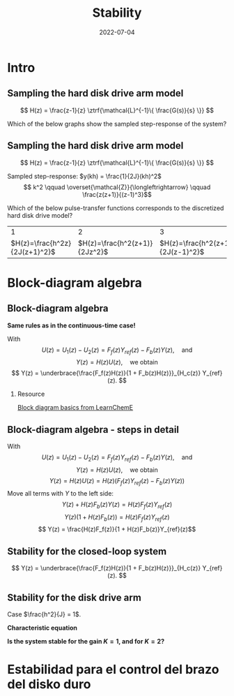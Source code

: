 #+OPTIONS: toc:nil
# #+LaTeX_CLASS: koma-article 

#+LATEX_CLASS: beamer
#+LATEX_CLASS_OPTIONS: [presentation,aspectratio=169]
#+OPTIONS: H:2

#+LaTex_HEADER: \usepackage{khpreamble}
#+LaTex_HEADER: \usepackage{amssymb}
#+LaTex_HEADER: \usepackage{tcolorbox}
#+LaTex_HEADER: \usepackage{pgfplots}
#+LaTex_HEADER: \usepgfplotslibrary{groupplots}
#+LaTex_HEADER: \DeclareMathOperator{\shift}{q}
#+LaTex_HEADER: \DeclareMathOperator{\diff}{p}

#+title: Stability
#+date: 2022-07-04

* What do I want the students to understand?			   :noexport:
  - Como analisar estabilidad

* Which activities will the students do?			   :noexport:
  1. ZOH sampling of double-integrator
  2. Algebra en diagrama de bloque

* Intro

** Sampling the hard disk drive arm model
\footnotesize
\[ H(z) = \frac{z-1}{z} \ztrf{\mathcal{L}^{-1}\{ \frac{G(s)}{s} \}} \]
\begin{center}
\includegraphics[height=0.25\textheight]{../../figures/diskdrive.png} 
\begin{tikzpicture}[scale=0.7, node distance=2.2cm, block/.style={rectangle, draw, minimum height=12mm, minimum width=12mm}, sumnode/.style={circle, draw, inner sep=1pt}]
\footnotesize
  \node[coordinate] (input) {};
  \node[block, right of=input] (plant) {$\frac{1}{Js^2}$};
  \node[coordinate, right of=plant] (output) {};
  \draw[->] (input) -- node[above] {$u$} (plant);
  \draw[->] (plant) -- node[above] {$y$} (output);

  \node at (-2, 1) {$J\ddot{y} = u$};
  \end{tikzpicture}
\end{center}

#+beamer: \pause

Which of the below graphs show the sampled step-response of the system?

#+begin_export latex
\begin{center}
\begin{tikzpicture}[scale=0.85]
       \footnotesize

       \begin{groupplot}[group style={group size=2 by 2, vertical sep=1.2cm, horizontal sep=1.2cm, vertical sep=4mm},
       width=7cm,
       height=2.6cm,
       %xlabel={$t$},
       ylabel={$y(kh)$},
       xmin=-0.5,
       xmax=8.5,
       ytick = \empty,
       xtick = 0,
       ]
       \nextgroupplot
       \addplot[red!60!black, thick, ycomb, mark=*,domain=0:8, samples=9]  {x};

       \nextgroupplot
       \addplot[red!60!black, thick, ycomb, mark=*, domain=0:8, samples=9]  {1};

       \nextgroupplot
       \addplot[red!60!black, thick, ycomb, mark=*, domain=0:8, samples=9]  {2*exp(-x/2)};

       \nextgroupplot
       \addplot[red!60!black, thick, ycomb, mark=*,domain=0:8, samples=9]  {pow(x,2)};
       
     \end{groupplot}
     \node[blue!60] at (group c1r1.center) {\huge 1};
       \node[blue!60] at (group c2r1.center) {\huge 2};
       \node[blue!60] at (group c1r2.center) {\huge 3};
       \node[blue!60] at (group c2r2.center) {\huge 4};
       \end{tikzpicture}

     \end{center}
     
#+end_export


** Sampling the hard disk drive arm model
\footnotesize
\[ H(z) = \frac{z-1}{z} \ztrf{\mathcal{L}^{-1}\{ \frac{G(s)}{s} \}} \]
\begin{center}
\includegraphics[height=0.25\textheight]{../../figures/diskdrive.png} 
\begin{tikzpicture}[scale=0.7, node distance=2.2cm, block/.style={rectangle, draw, minimum height=12mm, minimum width=12mm}, sumnode/.style={circle, draw, inner sep=1pt}]
\footnotesize
  \node[coordinate] (input) {};
  \node[block, right of=input] (plant) {$\frac{1}{Js^2}$};
  \node[coordinate, right of=plant] (output) {};
  \draw[->] (input) -- node[above] {$u$} (plant);
  \draw[->] (plant) -- node[above] {$y$} (output);

  \node at (-2, 1) {$J\ddot{y} = u$};
  \end{tikzpicture}
\end{center}

Sampled step-response: \(y(kh) = \frac{1}{2J}(kh)^2\)
\[ k^2 \qquad \overset{\mathcal{Z}}{\longleftrightarrow} \qquad \frac{z(z+1)}{(z-1)^3}\]

#+beamer: \pause

  Which of the below pulse-transfer functions corresponds to the discretized hard disk drive model?
  |                             1 |                             2 |                             3 |
  | \(H(z)=\frac{h^2z}{2J(z+1)^2}\)    | \(H(z)=\frac{h^2(z+1)}{2Jz^2}\) | \(H(z)=\frac{h^2(z+1)}{2J(z-1)^2}\) |

* Block-diagram algebra
** Block-diagram algebra
\small

*Same rules as in the continuous-time case!*
#+begin_export latex
  \begin{center}
  \begin{tikzpicture}[scale=0.9]
  \tikzset{node distance=2cm, 
      block/.style={rectangle, draw, minimum height=12mm, minimum width=14mm},
      sumnode/.style={circle, draw, inner sep=2pt}        
  }

    \node[coordinate] (input) {};
    \node[block, right of=input] (TR) {$F_f(z)$};
    \node[sumnode, right of=TR, node distance=30mm] (sum) {\tiny $\sum$};
    \node[block,right of=sum, node distance=30mm] (plant) {$H(z)$};
    %\node[sumnode, right of=plant, node distance=30mm] (sumdist) {$\sum$};
    %\node[coordinate, above of=sumdist, node distance=15mm] (dist) {};
    %\node[coordinate, right of=sumdist, node distance=15mm] (measure) {};
    \node[coordinate, right of=plant, node distance=30mm] (output) {};
    \node[coordinate, right of=plant, node distance=22mm] (measure) {};
    %\node[sumnode,below of=measure, node distance=25mm] (sumnoise) {$\sum$};
    %\node[coordinate, right of=sumnoise, node distance=15mm] (noise) {};
    \node[block,below of=plant, node distance=20mm] (SR) {$F_b(z)$};
    \draw[->] (input) -- node[above, pos=0.2] {$y_{ref}(k)$} (TR);
    \draw[->] (TR) -- node[above] {$u_1(k)$} (sum);
    \draw[->] (sum) -- node[above] {$u(k)$} (plant);
    \draw[->] (plant) -- node[at end, above] {$y(k)$} (output);
    \draw[->] (measure) |- (SR);
    \draw[->] (SR) -| (sum) node[right, pos=0.8] {$u_2(k)$} node[left, pos=0.96] {$-$};
  \end{tikzpicture}
  \end{center}
  #+end_export

#+beamer: \pause

With \[U(z) = U_1(z) - U_2(z) = F_f(z)Y_{ref}(z) - F_b(z)Y(z), \quad \text{and}\]
  \[ Y(z) = H(z)U(z), \quad \text{we obtain} \]
  \[ Y(z) = \underbrace{\frac{F_f(z)H(z)}{1 + F_b(z)H(z)}}_{H_c(z)} Y_{ref}(z). \]

#+beamer: \pause

\footnotesize
*** Resource
[[https://youtu.be/RTTk7ZJlGlI][Block diagram basics from LearnChemE]]

** Block-diagram algebra - steps in detail
  With \[U(z) = U_1(z) - U_2(z) = F_f(z)Y_{ref}(z) - F_b(z)Y(z), \quad \text{and}\]
  \[ Y(z) = H(z)U(z), \quad \text{we obtain} \]
  \[ Y(z) = H(z)U(z) = H(z)\left(F_f(z)Y_{ref}(z) - F_b(z)Y(z)\right)\]
  Move all terms with \(Y\) to the left side:
  \[ Y(z) + H(z)F_b(z)Y(z) = H(z)F_f(z)Y_{ref}(z)\]
  \[ Y(z)\big(1 + H(z)F_b(z)\big) = H(z)F_f(z)Y_{ref}(z)\]
  \[ Y(z) = \frac{H(z)F_f(z)}{1 + H(z)F_b(z)}Y_{ref}(z)\]
 
** Stability for the closed-loop system
  \[ Y(z) = \underbrace{\frac{F_f(z)H(z)}{1 + F_b(z)H(z)}}_{H_c(z)} Y_{ref}(z). \]

  \begin{tcolorbox}
  Stability requires that all poles of the system, that is all solutions to the characteristic equation
  \[ 1 + F_b(z)H(z) = 0\]
  are located inside the unit circle of the  z-plane.
  \end{tcolorbox}

** Stability for the disk drive arm
\small

Case $\frac{h^2}{J} = 1$.

#+begin_export latex
  \begin{center}
  \begin{tikzpicture}[scale=0.7]
  \tikzset{node distance=2cm, 
      block/.style={rectangle, draw, minimum height=12mm, minimum width=14mm},
      sumnode/.style={circle, draw, inner sep=2pt}        
  }

    \node[coordinate] (input) {};
    \node[block, right of=input] (TR) {$F_f(z) = 0.2K$};
    \node[sumnode, right of=TR, node distance=30mm] (sum) {\tiny $\sum$};
    \node[block,right of=sum, node distance=30mm] (plant) {$H(z) = \frac{z+1}{2(z-1)^2}$};
    %\node[sumnode, right of=plant, node distance=30mm] (sumdist) {$\sum$};
    %\node[coordinate, above of=sumdist, node distance=15mm] (dist) {};
    %\node[coordinate, right of=sumdist, node distance=15mm] (measure) {};
    \node[coordinate, right of=plant, node distance=30mm] (output) {};
    \node[coordinate, right of=plant, node distance=22mm] (measure) {};
    %\node[sumnode,below of=measure, node distance=25mm] (sumnoise) {$\sum$};
    %\node[coordinate, right of=sumnoise, node distance=15mm] (noise) {};
    \node[block,below of=plant, node distance=20mm] (SR) {$F_b(z)=K\frac{z-0.8}{z}$};
    \draw[->] (input) -- node[above, pos=0.2] {$y_{ref}(k)$} (TR);
    \draw[->] (TR) -- node[above] {$u_1(k)$} (sum);
    \draw[->] (sum) -- node[above] {$u(k)$} (plant);
    \draw[->] (plant) -- node[at end, above] {$y(k)$} (output);
    \draw[->] (measure) |- (SR);
    \draw[->] (SR) -| (sum) node[right, pos=0.8] {$u_2(k)$} node[left, pos=0.96] {$-$};
  \end{tikzpicture}
  \end{center}
  #+end_export

#+beamer: \pause

*Characteristic equation*
  \begin{align*}
  1 + H(z)F_b(z) &= 0\\
  1 + \frac{z+1}{2(z-1)^2}K\frac{z-0.8}{z} &= 0\\
  (z-1)^2z + \frac{K}{2}(z+1)(z-0.8) &= 0
  \end{align*}

#+beamer: \pause

*Is the system stable for the gain \(K=1\), and for \(K=2\)?*

* Skip                                                             :noexport:
** Estabilidad para el control del brazo del disko duro
   *Actividad en grupo* Completar el diagrama de lugares de los raíces abajo
   \[(z-1)^2z + \frac{K}{2}(z+1)(z-0.8) = 0\]
   #+begin_export latex
   \begin{center}
     \begin{tikzpicture}[scale=2.5]
       \draw[->] (-1.2, 0) -- (1.2,0);
       \draw[->] (0, -1.2) -- (0,1.2);
       \node[red, pin=45:{2 polos del proceso}] at (1,0) {\large $\times$};
       \node[red, pin=135:{polo del controlador}] at (0,0) {\large $\times$};
       \node[green!70!black, pin=-145:{cero de controlador}] at (0.8,0) {\Large $\circ$};
       \node[green!70!black, pin=-145:{cero del proceso}] at (-1,0) {\Large $\circ$};
       \node at (0.8, -0.2) {$0.8$};
       \node at (1, -0.2) {$1$};
       \draw[domain=0:360, samples=361, dashed] plot ({cos(\x)}, {sin(\x)});
       \node[coordinate, pin=60:{$|z|=1$}] at (0.5, 0.87) {};
     \end{tikzpicture}
   \end{center}
   #+end_export


** Sampling the hard disk drive arm model

#+begin_export latex

   \begin{center}
  \begin{tikzpicture}
  \tikzset{node distance=2cm, 
      block/.style={rectangle, draw, minimum height=12mm, minimum width=14mm},
      sumnode/.style={circle, draw, inner sep=2pt}        
  }

    \node[coordinate] (input) {};
    \node[block, right of=input] (TR) {$F_f(z)$};
    \node[sumnode, right of=TR, node distance=30mm] (sum) {\tiny $\sum$};
    \node[block,right of=sum, node distance=30mm] (plant) {$H(z)$};
    %\node[sumnode, right of=plant, node distance=30mm] (sumdist) {$\sum$};
    %\node[coordinate, above of=sumdist, node distance=15mm] (dist) {};
    %\node[coordinate, right of=sumdist, node distance=15mm] (measure) {};
    \node[coordinate, right of=plant, node distance=30mm] (output) {};
    \node[coordinate, right of=plant, node distance=22mm] (measure) {};
    %\node[sumnode,below of=measure, node distance=25mm] (sumnoise) {$\sum$};
    %\node[coordinate, right of=sumnoise, node distance=15mm] (noise) {};
    \node[block,below of=plant, node distance=20mm] (SR) {$F_b(z)$};
    \draw[->] (input) -- node[above, pos=0.2] {$\theta_{ref}(k)$} (TR);
    \draw[->] (TR) -- node[above] {$u_1(k)$} (sum);
    \draw[->] (sum) -- node[above] {$u(k)$} (plant);
    \draw[->] (plant) -- node[at end, above] {$\theta(k)$} (output);
    \draw[->] (measure) |- (SR);
    \draw[->] (SR) -| (sum) node[right, pos=0.8] {$u_2(k)$} node[left, pos=0.96] {$-$};
  \end{tikzpicture}
  \end{center}
  #+end_export

** Repetición: Controlador discreto para el brazo del disco duro
   Usando $J=1$ y  $h=1$.
   #+begin_export latex
  \begin{center}
  \begin{tikzpicture}
  \tikzset{node distance=2cm, 
      block/.style={rectangle, draw, minimum height=12mm, minimum width=14mm},
      sumnode/.style={circle, draw, inner sep=2pt}        
  }

    \node[coordinate] (input) {};
    \node[block, right of=input] (TR) {$0.2K$};
    \node[sumnode, right of=TR, node distance=30mm] (sum) {\tiny $\sum$};
    \node[block,right of=sum, node distance=30mm] (plant) {$\theta(k) = \frac{1}{(\shift-1)^2}u(k)$};
    %\node[sumnode, right of=plant, node distance=30mm] (sumdist) {$\sum$};
    %\node[coordinate, above of=sumdist, node distance=15mm] (dist) {};
    %\node[coordinate, right of=sumdist, node distance=15mm] (measure) {};
    \node[coordinate, right of=plant, node distance=30mm] (output) {};
    \node[coordinate, right of=plant, node distance=22mm] (measure) {};
    %\node[sumnode,below of=measure, node distance=25mm] (sumnoise) {$\sum$};
    %\node[coordinate, right of=sumnoise, node distance=15mm] (noise) {};
    \node[block,below of=plant, node distance=20mm] (SR) {$K\frac{\shift - 0.8}{\shift}$};
    \draw[->] (input) -- node[above, pos=0.2] {$\theta_{ref}(k)$} (TR);
    \draw[->] (TR) -- node[above] {$u_1(k)$} (sum);
    \draw[->] (sum) -- node[above] {$u(k)$} (plant);
    \draw[->] (plant) -- node[at end, above] {$\theta(k)$} (output);
    \draw[->] (measure) |- (SR);
    \draw[->] (SR) -| (sum) node[right, pos=0.8] {$u_2(k)$} node[left, pos=0.96] {$-$};
  \end{tikzpicture}
  \end{center}
   #+end_export
   Ecuación en diferencias para el sistema de lazo cerrado:
   \[ \theta(k+3) -2\theta(k+2) + (1+K)\theta(k+1) - 0.8K\theta(k) = 0.2K\theta_{ref}(k+1)\]
   Ecuación característica:
   \[ \alpha^3 - 2\alpha^2 + (1+K)\alpha - 0.8K = 0\]

** Repetición: Controlador discreto para el brazo del disco duro
   #+begin_center
   \includegraphics[width=0.6\linewidth]{rlocus-disk-arm.discrete}
   #+end_center 

** Ejercicio
   #+begin_export latex
  \begin{center}
  \begin{tikzpicture}
  \tikzset{node distance=2cm, 
      block/.style={rectangle, draw, minimum height=12mm, minimum width=14mm},
      sumnode/.style={circle, draw, inner sep=2pt}        
  }

    \node[coordinate] (input) {};
    \node[sumnode, right of=input, node distance=30mm] (sum) {\tiny $\sum$};
    \node[block, above of=sum] (TR) {$F_f(z)$};
    \node[block,right of=sum, node distance=20mm] (SR) {$F_e(z)$};
    \node[sumnode, right of=SR, node distance=20mm] (sum2) {\tiny $\sum$};
    \node[block,right of=sum2, node distance=30mm] (plant) {$H(z)$};
    %\node[sumnode, right of=plant, node distance=30mm] (sumdist) {$\sum$};
    %\node[coordinate, above of=sumdist, node distance=15mm] (dist) {};
    %\node[coordinate, right of=sumdist, node distance=15mm] (measure) {};
    \node[coordinate, right of=plant, node distance=30mm] (output) {};
    \node[coordinate, right of=plant, node distance=22mm] (measure) {};
    %\node[sumnode,below of=measure, node distance=25mm] (sumnoise) {$\sum$};
    %\node[coordinate, right of=sumnoise, node distance=15mm] (noise) {};
    \draw[->] (input) -- node[above, pos=0.2] {$\theta_{ref}(k)$} node[coordinate] (copy) {} (sum);
    \draw[->] (copy) |- (TR);
    \draw[->] (TR) -| node[above] {$u_1(k)$} (sum2);
    \draw[->] (sum) -- node[above] {$e(k) $} (SR);
    \draw[->] (SR) -- node[above] {$ u_2(k) $} (sum2);
    \draw[->] (sum2) -- node[above] {$u(k)$} (plant);
    \draw[->] (plant) -- node[at end, above] {$\theta(k)$} (output);
    \draw[->] (measure) -- ++(0,-20mm) -| (sum) node[left, pos=0.96] {$-$};
  \end{tikzpicture}
  \end{center}
  #+end_export

   *Obtener la función de transferencia del lazo cerrado*

** Solución
   \[ U(z) = F_f(z)\Theta_{ref}(z) + F_e(z)E(z) = F_f(z)\Theta_{ref}(z) + F_e(z)\big(\Theta_{ref}(z) - \Theta(z)\big), \]
   \[ \Theta(z) = H(z)U(z)\]
   Entonces
   \begin{align*}
   \Theta(z) &= H(z)U(z) = H(z)\left(F_f(z)\Theta_{ref}(z) + F_e(z)\big(\Theta_{ref}(z) - \Theta(z)\big)\right)\\
 &= H(z)F_f(z)\Theta_{ref}(z) + H(z)F_e(z)\Theta_{ref}(z) - H(z)F_e(z)\Theta(z)\\
\big(1 + H(z)F_e(z)\big) \Theta(z) &= H(z)\big(F_f(z) + F_e(z)\big)\Theta_{ref}(z)\\
\Theta(z) &= \frac{H(z)\big(F_f(z) + F_e(z)\big)}{1 + H(z)F_e(z)}\Theta_{ref}(z)
\end{align*}

* Estabilidad para el control del brazo del disko duro


* Jury's criterion                                                 :noexport:
** El método de Jury para analizar estabilidad
Tenemos el polinomio característico
\[z^3 - 2z^2 + z + \frac{K}{2}(z^2 + 0.2z - 0.8)= z^3 + (0.5K-2)z^2 + (1+0.1K)z - 0.4K\]

*El método de Jury se usa para analisar si un polynomio tiene todos sus raíces en el interiod del círculo unitario*

** El método de Jury para analizar estabilidad

   Es como el método de Routh-Hurwitz de sistemas continuosos pero para sistemas discretos.

   Considera el sistema
   \[ H(z) = \frac{B(z)}{A(z)}. \] Es estable? Tenemos que investigar si los raíces del denominador están en el interiod del círculo unitario.

   La idea es investigar ciertas relaciónes algebraicas entre los coeficientes del polinomio \( A(z) = a_0z^n + a_1z^{n-1} + \cdots + a_n \).

** El método de Jury para analizar estabilidad
   Con \( A(z) = a_0z^n + a_1z^{n-1} + \cdots + a_n \), forma la tabla
   
   | \(a_0\)           | \(a_1\)           | \(\cdots\) | \(a_{n-1}\)       | \(a_n\)    |                                               |
   | \(a_n\)           | \(a_{n-1}\)       | \(\cdots\) | \(a_1\)           | \(a_0\)    | \(\alpha_n =\frac{a_n}{a_0}\)                 |
   |-------------------+-------------------+------------+-------------------+------------+-----------------------------------------------|
   | \(a_0^{n-1}\)     | \(a_1^{n-1}\)     | \(\cdots\) | \(a_{n-1}^{n-1}\) |            |                                               |
   | \(a_{n-1}^{n-1}\) | \(a_{n-1}^{n-1}\) | \(\cdots\) | \(a_0^{n-1}\)     |            | \(\alpha_{n-1} =\frac{a_n^{n-1}}{a_0^{n-1}}\) |
   |-------------------+-------------------+------------+-------------------+------------+-----------------------------------------------|
   | \(\vdots\)        | \(\vdots \)       | \(\vdots\) | \(\vdots\)        | \(\vdots\) |                                               |
   |-------------------+-------------------+------------+-------------------+------------+-----------------------------------------------|
   | \(a_0^{0}\)       | 0                 | \(\cdots\) | 0                 |            |                                               |
   
   Las dos filas primeras son los coeficients de \(A(z)\). La tercera fila se obtiene eliminando el último elemento de la fila una: Multiplica fila 2 por \(\alpha_n = \frac{a_n}{a_0}\) y subtrae de la fila 1. Se repita el procedimiento hasta que solamente el primer elemento de la fila no es cero.

** El método de Jury para analizar estabilidad
   Con \( A(z) = a_0z^n + a_1z^{n-1} + \cdots + a_n \), forma la tabla

   El criterión dice que todos los raíces de $A(z)$ están en el interior del circulo unitario, sí, y solo sí todos los elementos \(a_0^k\) el el primer columno tienen el mismom signo. 

   Hay pruebas preliminares de estabilidad que podemos utilizar:
   1. \(A(1) > 0\)
   2. \( (-1)^nA(-1) > 0\)
   3. \( |a_0^k| > |a_k^k| \)


** Regresando al ejemplo
Tenemos el polinomio característico \[ A(z) = z^3 + (0.5K-2)z^2 + (1+0.1K)z - 0.4K\]

Aplica las pruebas preliminares 1 y 2:
   1. \(A(1) > 0\)
   2. \( (-1)^nA(-1) > 0\)

** Aplica el método de Jury
Tenemos el polinomio característico \[ A(z) = z^3 + (0.5K-2)z^2 + (1+0.1K)z - 0.4K\]

Aplica las pruebas preliminares 1 y 2:
   1. \(A(1) > 0\)
   2. \( (-1)^nA(-1) > 0\)
      \begin{align}
      (-1)^3A(-1) &= -\left((-1)^3 + (0.5K-2)(-1)^2 + (1+0.1K)(-1) - 0.4K \right)\\
       &= 1-(0.5K-2) +(1+0.1K) + 0.4K > 0\\
       4 &>0, \quad \text{Holds for all \(K\)}
       \end{align}

       
   *Actividad* Aplica prueba 1!

** Aplica el método de Jury
Tenemos el polinomio característico \(e A(z) = z^3 + (0.5K-2)z^2 + (1+0.1K)z - 0.4K\). La tabla sería

| 1                                                               | \(0.5K - 2\)                                                    | \(0.1K + 1\)          | \(-0.4K\) |
| \(-0.4K\)                                                       | \(0.1K + 1\)                                                    | \(0.5K - 2\)          |         1 |
| \(-0.16K^2 + 1\)                                                | \(0.04K^2 + 0.9K - 2\)                                          | \(0.2K^2 - 0.7K + 1\) |         0 |
| \(0.2K^2 - 0.7K + 1\)                                           | \(0.04K^2 + 0.9K - 2\)                                          | \(-0.16K^2 + 1\)      |         0 |
| \(\frac{K(0.0144K^3 - 0.28K^2 + 1.21K - 1.4)}{0.16K^2 - 1.0}\)  | \(\frac{K(0.0144K^3 + 0.296K^2 - 1.35K + 1.4)}{0.16K^2 - 1.0}\) | 0                     |         0 |
| \(\frac{K(0.0144K^3 + 0.296K^2 - 1.35K + 1.4)}{0.16K^2 - 1.0}\) | \(\frac{K(0.0144K^3 - 0.28K^2 + 1.21K - 1.4)}{0.16K^2 - 1.0}\)  | 0                     |         0 |

Para estabilidad necesitamos
\[ -0.16K^2 + 1 > 0 \quad \Rightarrow \quad K < \sqrt{\frac{1}{0.16}} = 2.5\]
